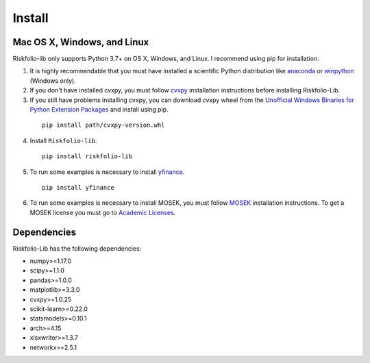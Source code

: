 #######
Install
#######

.. raw:: html

    <a href='https://ko-fi.com/B0B833SXD' target='_blank'><img height='36'style='border:0px;height:36px;' src='https://cdn.ko-fi.com/cdn/kofi1.png?v=2' border='0' alt='Buy Me a Coffee at ko-fi.com' /></a>

Mac OS X, Windows, and Linux
============================

Riskfolio-lib only supports Python 3.7+ on OS X, Windows, and Linux. I recommend
using pip for installation.

1. It is highly recommendable that you must have installed a scientific Python distribution like `anaconda <https://www.anaconda.com/products/individual>`_ or `winpython <https://winpython.github.io>`_ (Windows only).

2. If you don't have installed cvxpy, you must follow `cvxpy <https://www.cvxpy.org/install/index.html>`_ installation instructions before installing Riskfolio-Lib.

3. If you still have problems installing cvxpy, you can download cvxpy wheel from the `Unofficial Windows Binaries for Python Extension Packages <https://www.lfd.uci.edu/~gohlke/pythonlibs/#cvxpy>`_ and install using pip.

  ::

      pip install path/cvxpy‑version.whl


4. Install ``Riskfolio-lib``.

  ::

      pip install riskfolio-lib


5. To run some examples is necessary to install `yfinance <https://pypi.org/project/yfinance/>`_.

  ::

      pip install yfinance
  

6. To run some examples is necessary to install MOSEK, you must follow `MOSEK <https://docs.mosek.com/9.2/install/installation.html>`_ installation instructions. To get a MOSEK license you must go to `Academic Licenses <https://www.mosek.com/products/academic-licenses/>`_.


Dependencies
============

Riskfolio-Lib has the following dependencies:

* numpy>=1.17.0
* scipy>=1.1.0
* pandas>=1.0.0
* matplotlib>=3.3.0
* cvxpy>=1.0.25
* scikit-learn>=0.22.0
* statsmodels>=0.10.1
* arch>=4.15
* xlsxwriter>=1.3.7
* networkx>=2.5.1
